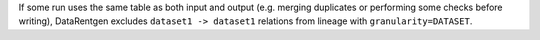 If some run uses the same table as both input and output (e.g. merging duplicates or performing some checks before writing),
DataRentgen excludes ``dataset1 -> dataset1`` relations from lineage with ``granularity=DATASET``.
